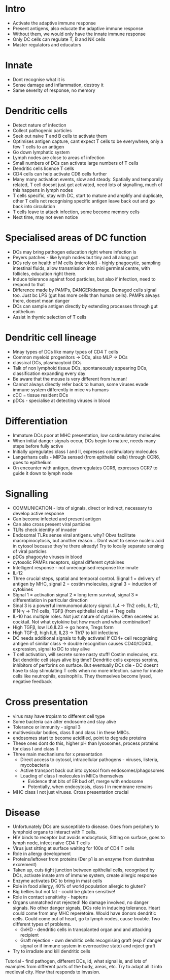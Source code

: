 #+TITLE Dendritic Cells
#+AUTHOR Dr Lidia Duncan
#+DATE Sat 21 Nov, 2015

* Intro
    - Activate the adaptive immune response
    - Present antigens, also educate the adaptive immune response
    - Without them, we would only have the innate immune response
    - Only DC cells can regulate T, B and NK cells
    - Master regulators and educators

* Innate
    - Dont recognise what it is
    - Sense damage and inflammation, destroy it
    - Same severity of response, no memory

* Dendritic cells
    - Detect nature of infection
    - Collect pathogenic particles
    - Seek out naive T and B cells to activate them
    - Optimises antigen capture, cant expect T cells to be everywhere, only
      a few T cells to an antigen
    - Go down lymphatic system
    - Lymph nodes are close to areas of infection
    - Small numbers of DCs can activate large numbers of T cells
    - Dendritic cells licence T cells
    - CD4 cells can help activate CD8 cells further
    - Many many activation events, slow and steady. Spatially and temporally
      related, T cell doesnt just get activated, need lots of signalling,
      much of this happens in lymph nodes
    - T cells specific, stay with DC, start to mature and amplify and
      duplicate, other T cells not recognising specific antigen leave back
      out and go back into circulation
    - T cells leave to attack infection, some become memory cells
    - Next time, may not even notice

* Specialised areas of DC function
    - DCs may bring pathogen education right where infection is
    - Peyers patches - like lymph nodes but tiny and all along gut
    - DCs rely on health of M cells (microfold) - highly phagocytic, sampling
      intestinal fluids, allow transmission into mini germinal centre, with
      follicles, education right there.
    - Induce tolerance against food particles, but also if infection, need to
      respond to that
    - Difference made by PAMPs, DANGER/damage. Damaged cells signal too. Just
      bc LPS (gut has more cells than human cells). PAMPs always there,
      doesnt mean danger
    - DCs can sample antigen directly by extending processes through gut
      epithelium
    - Assist in thymic selection of T cells

* Dendritic cell lineage
    - Mnay types of DCs like many types of CD4 T cells
    - Common myeloid progenitors -> DCs, also MLP -> DCs
    - classical DCs, plasmacytoid DCs
    - Talk of non lymphoid tissue DCs, spontaneously appearing DCs,
      classification expanding every day
    - Be aware that the mouse is very different from human!
    - Cannot always directly refer back to human, some viruses evade immune
      system differently in mice vs humans
    - cDC = tissue resident DCs
    - pDCs - specialise at detecting viruses in blood

* Differentiation
    - Immature DCs poor at MHC presentation, low costimulatory molecules
    - When initial danger signals occur, DCs begin to mature, needs many
      steps before fully active
    - Initially upregulates class I and II, expresses costimulatory molecules
    - Langerhans cells - MIP3a sensed (from epithelial cells) through CCR6,
      goes to epithelium
    - On encounter with antigen, downregulates CCR6, expresses CCR7 to guide
      it down to lymph node

* Signalling
    - COMMUNICATION - lots of signals, direct or indirect, necessary to
      develop active response
    - Can become infected and present antigen
    - Can also cross present viral particles
    - TLRs check identity of invader
    - Endosomal TLRs sense viral antigens. why? Obvs facilitate
      macropinocytosis, but another reason... Dont want to sense nucleic acid
      in cytosol because they're there already! Try to locally separate
      sensing of viral particles
    - pDCs phagocyte viruses in blood
    - cytosolic PAMPs receptors, signal different cytokines
    - Intelligent response - not unrecognised response like innate
    - IL-12
    - Three crucial steps, spatial and temporal control. Signal 1 = delivery
      of antigen by MHC, signal 2 = costim molecules, signal 3 = induction of
      cytokines
    - Signal 1 = activation signal 2 = long term survival, signal 3 =
      differentiation in particular direction
    - Sinal 3 is a powerful immunomodulatory signal. IL4 -> Th2 cells, IL-12,
      IFN-\gamma -> Th1 cells, TGF\beta (from epithelial cells) -> Treg cells
    - IL-10 has multiple roles. Not just nature of cytokine. Often secreted
      as cocktail. Not what cytokine but how much and what combination?
    - High TGF\beta, low IL6,IL23 -> go home, Tregs form
    - High TGF-\beta, high IL6, IL23 -> Th17 to kill infections
    - DC needs additional signals to fully activate! If CD4+ cell recognising
      antigen of similar class -> double recognition causes CD40/CD40L
      expression, signal to DC to stay alive
    - T cell activation, will secrete some nasty stuff! Costim molecules,
      etc. But dendritic cell stays alive big time? Dendritic cells express
      serpins, inhibitors of perforins on surface. But eventually DCs die -
      DC doesnt have to stay stimulating T cells when no more infection. same
      for innate cells like neutrophils, eosinophils. They themselves become
      lysed, negative feedback

* Cross presentation
    - virus may have tropism to different cell type
    - Some bacteria can alter endosome and stay alive
    - Tolerance or immunity - signal 3
    - multivesicular bodies, class II and class I in these MIICs.
    - endosomes start to become acidified, point to degrade proteins
    - These ones dont do this, higher pH than lysosomes, process proteins for
      class I and class II
    - Three main mechanisms for x presentation
        - Direct access to cytosol, intracellular pathogens - viruses,
          listeria, mycobacteria
        - Active transport back out into cytosol from endosomes/phagosomes
        - Loading of class I molecules in MIICs themselves
            - Evidence that bits of ER bud off, merge with endosome
            - Potentially, when endocytosis, class I in membrane remains
    - MHC class I not just viruses. Cross presentation crucial

* Disease
    - Unfortunately DCs are susceptible to disease. Goes from periphery to
      lymphoid organs to interact with T cells.
    - HIV binds to receptor but avoids endocytosis, Sitting on surface, goes
      to lymph node, infect naive CD4 T cells
    - Virus just sitting at surface waiting for 100s of CD4 T cells
    - Role in allergy development
    - Proteins/leftover from proteins (Der p1 is an enzyme from dustmites
      excrement)
    - Taken up, cuts tight junction between epithelial cells, recognised by
      DCs, activate innate arm of immune system, create allergic response
    - Enzyme activates DC to bring in mast cells
    - Role in food allergy, 40% of world population allergic to gluten?
    - Big bellies but not fat - could be gluten sensitive!
    - Role in contact sensitivity - haptens
    - Organs unmatched not rejected! No damage involved, no danger signals.
      No other danger signals, DCs role in inducing tolerance. Heart could
      come from any MHC reperetoire. Would have donors dendritic cells. Could
      come out of heart, go to lymph nodes, cause trouble. Two different
      types of problems.
        - GvHD - dendritic cells in transplanted organ and and attacking
          recipient
        - Graft rejection - own dendritic cells recognising graft (esp if
          danger signal or if immune system in overreactive state) and reject
          graft
    - Try to irradiate and kill dendritic cells

Tutorial - find pathogen, different DCs, id, what signal is, and lots of examples from
      different parts of the body, areas, etc. Try to adapt all it into
      medieval city. How that responds to invasion.
